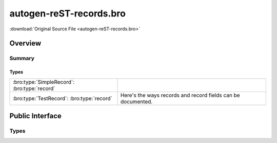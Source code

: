 .. Automatically generated.  Do not edit.

autogen-reST-records.bro
========================

:download:`Original Source File <autogen-reST-records.bro>`

Overview
--------


Summary
~~~~~~~
Types
#####
============================================ ============================================================
:bro:type:`SimpleRecord`: :bro:type:`record`

:bro:type:`TestRecord`: :bro:type:`record`   Here's the ways records and record fields can be documented.
============================================ ============================================================

Public Interface
----------------
Types
~~~~~
.. bro:type:: SimpleRecord

   :Type: :bro:type:`record`

      field1: :bro:type:`bool`

      field2: :bro:type:`count`

.. bro:type:: TestRecord

   :Type: :bro:type:`record`

      A: :bro:type:`count`
         document ``A``

      B: :bro:type:`bool`
         document ``B``

      C: :bro:type:`SimpleRecord`
         and now ``C``
         is a declared type

      D: :bro:type:`set` [:bro:type:`count`, :bro:type:`bool`]
         sets/tables should show the index types

   Here's the ways records and record fields can be documented.


